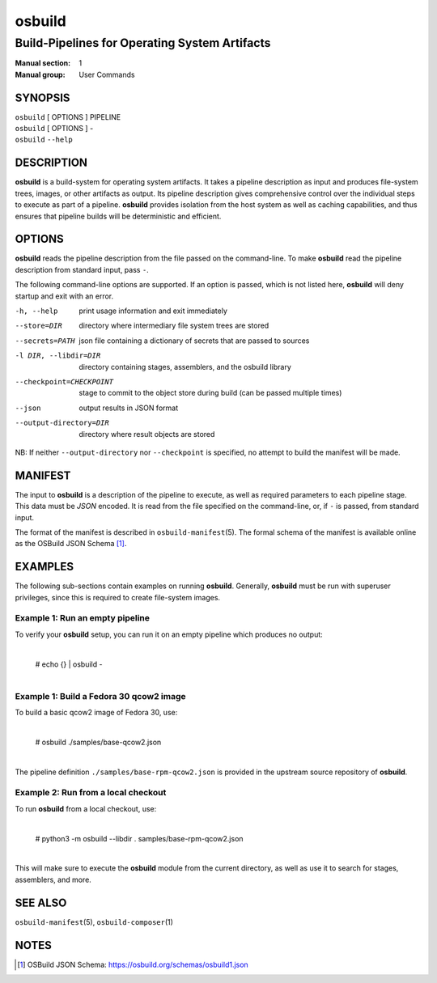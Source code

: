 =======
osbuild
=======

----------------------------------------------
Build-Pipelines for Operating System Artifacts
----------------------------------------------

:Manual section: 1
:Manual group: User Commands

SYNOPSIS
========

| ``osbuild`` [ OPTIONS ] PIPELINE
| ``osbuild`` [ OPTIONS ] -
| ``osbuild`` ``--help``

DESCRIPTION
===========

**osbuild** is a build-system for operating system artifacts. It takes a
pipeline description as input and produces file-system trees, images, or other
artifacts as output. Its pipeline description gives comprehensive control over
the individual steps to execute as part of a pipeline. **osbuild** provides
isolation from the host system as well as caching capabilities, and thus
ensures that pipeline builds will be deterministic and efficient.

OPTIONS
=======

**osbuild** reads the pipeline description from the file passed on the
command-line. To make **osbuild** read the pipeline description from standard
input, pass ``-``.

The following command-line options are supported. If an option is passed, which
is not listed here, **osbuild** will deny startup and exit with an error.

-h, --help                      print usage information and exit immediately
--store=DIR                     directory where intermediary file system trees
                                are stored
--secrets=PATH                  json file containing a dictionary of secrets
                                that are passed to sources
-l DIR, --libdir=DIR            directory containing stages, assemblers, and
                                the osbuild library
--checkpoint=CHECKPOINT         stage to commit to the object store during
                                build (can be passed multiple times)
--json                          output results in JSON format
--output-directory=DIR          directory where result objects are stored

NB: If neither ``--output-directory`` nor ``--checkpoint`` is specified, no
attempt to build the manifest will be made.

MANIFEST
========

The input to **osbuild** is a description of the pipeline to execute, as well
as required parameters to each pipeline stage. This data must be *JSON*
encoded. It is read from the file specified on the command-line, or, if ``-``
is passed, from standard input.

The format of the manifest is described in ``osbuild-manifest``\(5). The formal
schema of the manifest is available online as the OSBuild JSON Schema [#]_.

EXAMPLES
========

The following sub-sections contain examples on running **osbuild**. Generally,
**osbuild** must be run with superuser privileges, since this is required to
create file-system images.

Example 1: Run an empty pipeline
--------------------------------

To verify your **osbuild** setup, you can run it on an empty pipeline which
produces no output:

    |
    | # echo {} | osbuild -
    |

Example 1: Build a Fedora 30 qcow2 image
----------------------------------------

To build a basic qcow2 image of Fedora 30, use:

    |
    | # osbuild ./samples/base-qcow2.json
    |

The pipeline definition ``./samples/base-rpm-qcow2.json`` is provided in the
upstream source repository of **osbuild**.

Example 2: Run from a local checkout
------------------------------------

To run **osbuild** from a local checkout, use:

    |
    | # python3 -m osbuild --libdir . samples/base-rpm-qcow2.json
    |

This will make sure to execute the **osbuild** module from the current
directory, as well as use it to search for stages, assemblers, and more.

SEE ALSO
========

``osbuild-manifest``\(5), ``osbuild-composer``\(1)

NOTES
=====

.. [#] OSBuild JSON Schema:
       https://osbuild.org/schemas/osbuild1.json
